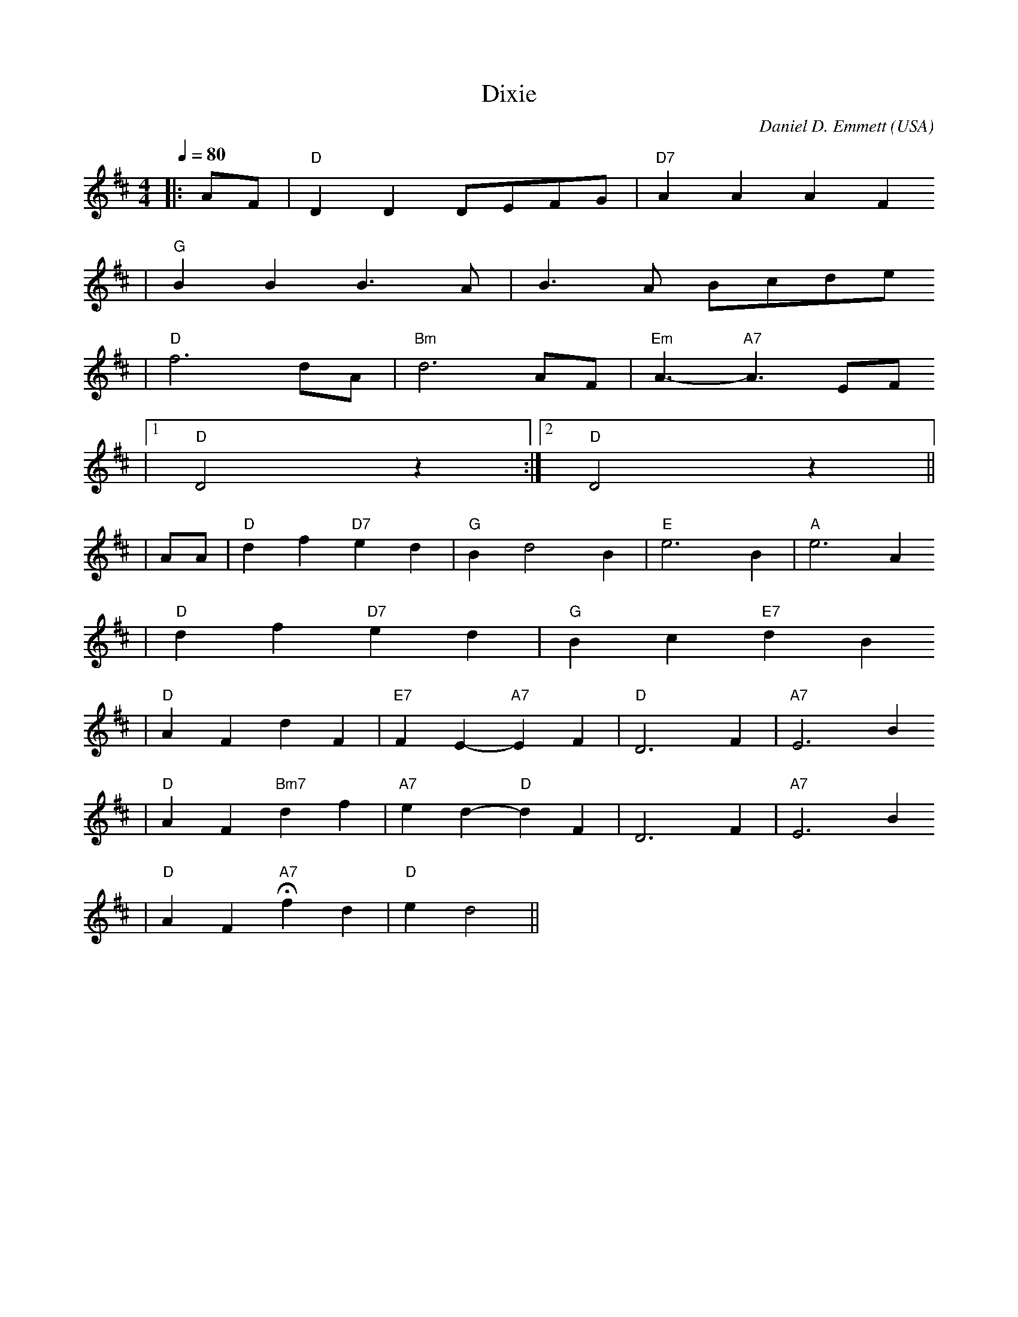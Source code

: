 X:1
T:Dixie
C:Daniel D. Emmett
O:USA
N:1860 tune popular in both the North and South
M:4/4
L:1/4
Q:1/4=80
K:D
|:A/2F/2|"D"D D D/2E/2F/2G/2|"D7"AAAF
|"G"BB B3/2A/2|B3/2A/2 B/2c/2d/2e/2
|"D"f3 d/2A/2|"Bm"d3 A/2F/2|"Em"A3/2- "A7"A3/2 E/2F/2
|1"D"D2 z:|2"D"D2 z||
|A/2A/2|"D"df "D7"ed|"G"Bd2 B|"E"e3 B|"A"e3 A
|"D"d f "D7"e d|"G"B c "E7"d B
|"D"A F d F|"E7"F E-"A7"E F|"D"D3 F|"A7"E3 B
|"D"A F "Bm7"d f|"A7"e d- "D"d F|D3 F|"A7"E3 B
|"D"A F "A7"!fermata!f d|"D"e d2||
